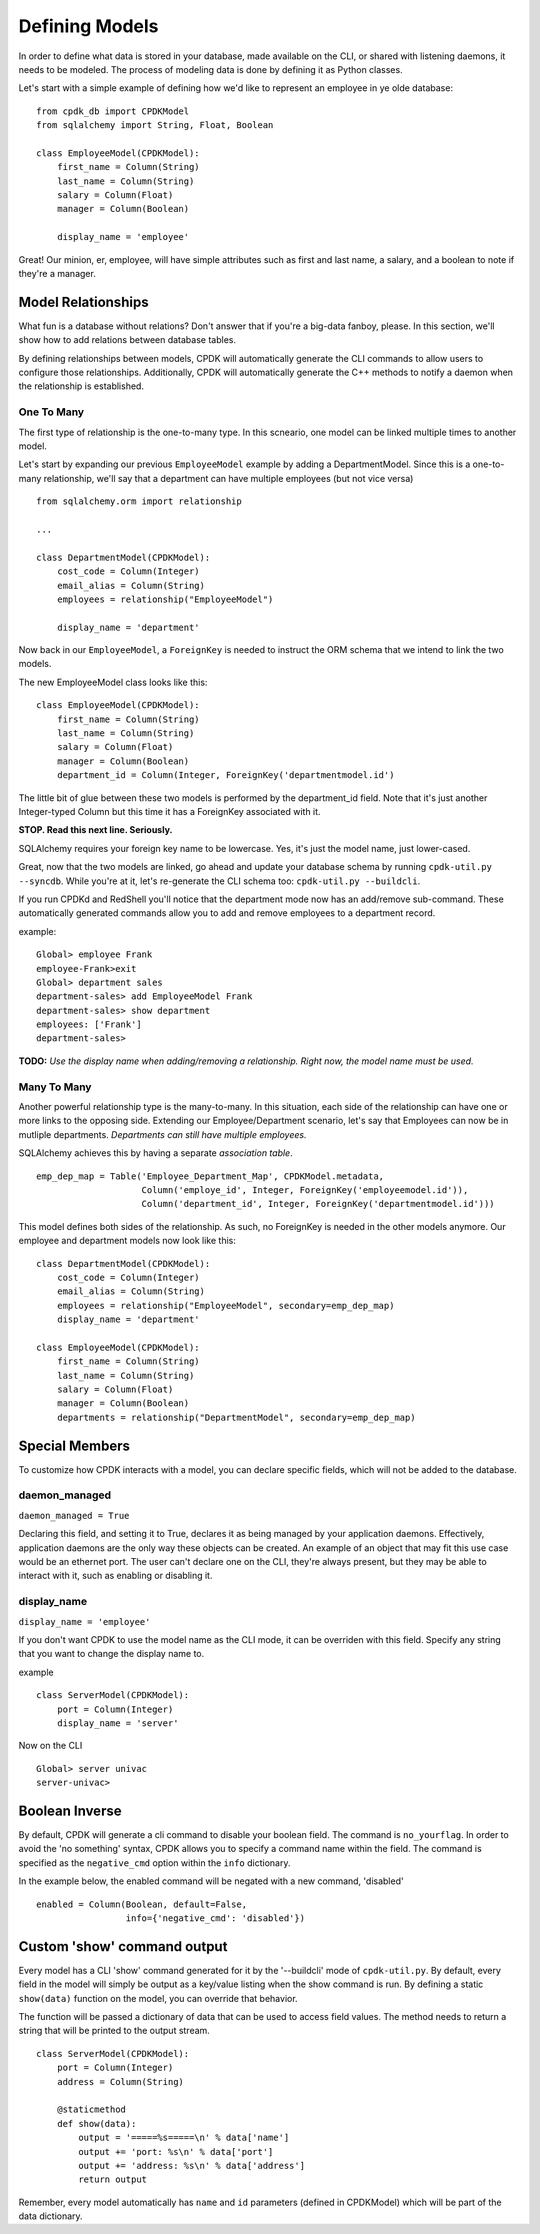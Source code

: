 Defining Models
===============

In order to define what data is stored in your database, made available on the CLI,
or shared with listening daemons, it needs to be modeled. The process of modeling data is done by
defining it as Python classes.

Let's start with a simple example of defining how we'd like to represent an employee in ye olde database: ::

    from cpdk_db import CPDKModel
    from sqlalchemy import String, Float, Boolean

    class EmployeeModel(CPDKModel):
        first_name = Column(String)
        last_name = Column(String)
        salary = Column(Float)
        manager = Column(Boolean)

        display_name = 'employee'

Great! Our minion, er, employee, will have simple attributes such as first and last name, a salary, and a boolean to
note if they're a manager.


Model Relationships
-------------------
What fun is a database without relations? Don't answer that if you're a big-data fanboy, please. In this section, we'll
show how to add relations between database tables.

By defining relationships between models, CPDK will automatically generate the CLI commands to allow users to configure
those relationships. Additionally, CPDK will automatically generate the C++ methods to notify a daemon when the relationship
is established.

One To Many
^^^^^^^^^^^
The first type of relationship is the one-to-many type. In this scneario, one model can be linked multiple times to
another model.

Let's start by expanding our previous ``EmployeeModel`` example by adding a DepartmentModel. Since this is a
one-to-many relationship, we'll say that a department can have multiple employees (but not vice versa) ::

    from sqlalchemy.orm import relationship

    ...

    class DepartmentModel(CPDKModel):
        cost_code = Column(Integer)
        email_alias = Column(String)
        employees = relationship("EmployeeModel")

        display_name = 'department'

Now back in our ``EmployeeModel``, a ``ForeignKey`` is needed to instruct the ORM schema that we intend to link the two
models.

The new EmployeeModel class looks like this: ::

    class EmployeeModel(CPDKModel):
        first_name = Column(String)
        last_name = Column(String)
        salary = Column(Float)
        manager = Column(Boolean)
        department_id = Column(Integer, ForeignKey('departmentmodel.id')

The little bit of glue between these two models is performed by the department_id field. Note that it's just another
Integer-typed Column but this time it has a ForeignKey associated with it.

**STOP. Read this next line. Seriously.**

SQLAlchemy requires your foreign key name to be lowercase. Yes, it's just the model name, just lower-cased.

Great, now that the two models are linked, go ahead and update your database schema by running ``cpdk-util.py --syncdb``.
While you're at it, let's re-generate the CLI schema too: ``cpdk-util.py --buildcli``.

If you run CPDKd and RedShell you'll notice that the department mode now has an add/remove sub-command. These automatically
generated commands allow you to add and remove employees to a department record.

example: ::

    Global> employee Frank
    employee-Frank>exit
    Global> department sales
    department-sales> add EmployeeModel Frank
    department-sales> show department
    employees: ['Frank']
    department-sales>

**TODO:** *Use the display name when adding/removing a relationship. Right now, the model name must be used.*

Many To Many
^^^^^^^^^^^^
Another powerful relationship type is the many-to-many. In this situation, each side of the relationship can have
one or more links to the opposing side. Extending our Employee/Department scenario, let's say that Employees can now
be in mutliple departments. *Departments can still have multiple employees.*

SQLAlchemy achieves this by having a separate *association table*. ::

    emp_dep_map = Table('Employee_Department_Map', CPDKModel.metadata,
                        Column('employe_id', Integer, ForeignKey('employeemodel.id')),
                        Column('department_id', Integer, ForeignKey('departmentmodel.id')))

This model defines both sides of the relationship. As such, no ForeignKey is needed in the other models anymore. Our
employee and department models now look like this: ::

    class DepartmentModel(CPDKModel):
        cost_code = Column(Integer)
        email_alias = Column(String)
        employees = relationship("EmployeeModel", secondary=emp_dep_map)
        display_name = 'department'

    class EmployeeModel(CPDKModel):
        first_name = Column(String)
        last_name = Column(String)
        salary = Column(Float)
        manager = Column(Boolean)
        departments = relationship("DepartmentModel", secondary=emp_dep_map)

Special Members
---------------
To customize how CPDK interacts with a model, you can declare specific fields, which will not be added to the database.

daemon_managed
^^^^^^^^^^^^^^
``daemon_managed = True``

Declaring this field, and setting it to True, declares it as being managed by your application daemons. Effectively,
application daemons are the only way these objects can be created. An example of an object that may fit this use case
would be an ethernet port. The user can't declare one on the CLI, they're always present, but they may be able to
interact with it, such as enabling or disabling it.

display_name
^^^^^^^^^^^^
``display_name = 'employee'``

If you don't want CPDK to use the model name as the CLI mode, it can be overriden with this field. Specify any string
that you want to change the display name to.

example ::

    class ServerModel(CPDKModel):
        port = Column(Integer)
        display_name = 'server'

Now on the CLI ::

    Global> server univac
    server-univac>

Boolean Inverse
---------------

By default, CPDK will generate a cli command to disable your boolean field. The command is ``no_yourflag``.
In order to avoid the 'no something' syntax, CPDK allows you to specify a command name within the field.
The command is specified as the ``negative_cmd`` option within the ``info`` dictionary.

In the example below, the enabled command will be negated with a new command, 'disabled' ::

    enabled = Column(Boolean, default=False,
                     info={'negative_cmd': 'disabled'})

Custom 'show' command output
----------------------------
Every model has a CLI 'show' command generated for it by the '--buildcli' mode of ``cpdk-util.py``. By default,
every field in the model will simply be output as a key/value listing when the show command is run. By defining a
static ``show(data)`` function on the model, you can override that behavior.

The function will be passed a dictionary of data that can be used to access field values. The method needs to
return a string that will be printed to the output stream. ::

   class ServerModel(CPDKModel):
       port = Column(Integer)
       address = Column(String)

       @staticmethod
       def show(data):
           output = '=====%s=====\n' % data['name']
           output += 'port: %s\n' % data['port']
           output += 'address: %s\n' % data['address']
           return output

Remember, every model automatically has ``name`` and ``id`` parameters (defined in CPDKModel) which will be part of the
data dictionary.